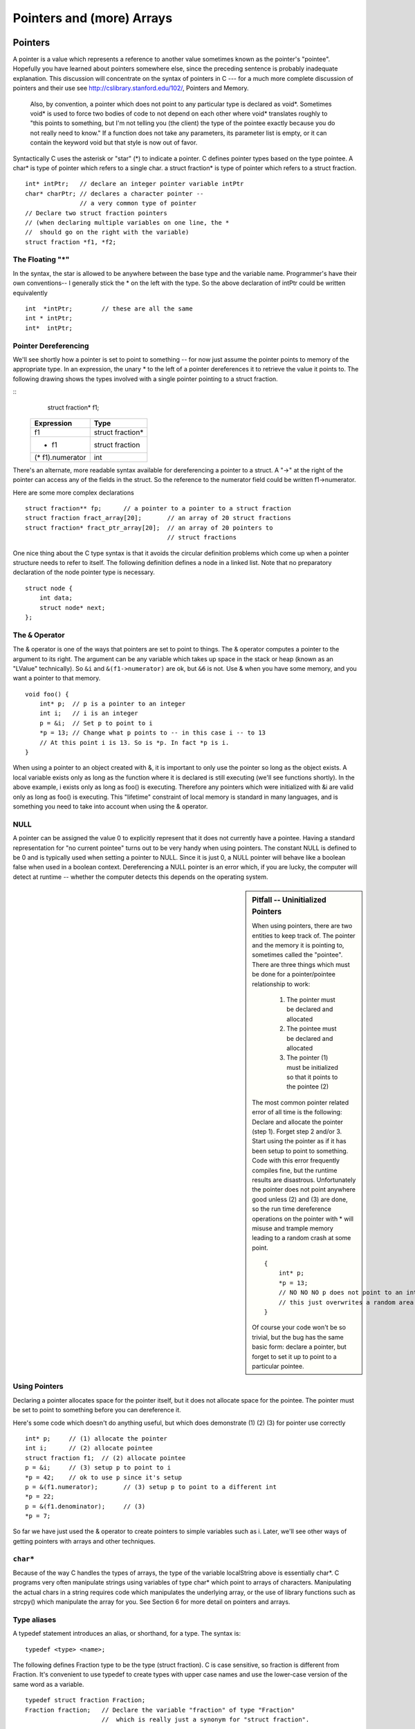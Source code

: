 .. _pointers:

Pointers and (more) Arrays
**************************

Pointers
========

A pointer is a value which represents a reference to another value sometimes known as the pointer's "pointee". Hopefully you have learned about pointers somewhere else, since the preceding sentence is probably inadequate explanation. This discussion will concentrate on the syntax of pointers in C --- for a much more complete discussion of pointers and their use see http://cslibrary.stanford.edu/102/, Pointers and Memory.

 Also, by convention, a pointer which does not point to any particular type is declared as void*. Sometimes void* is used to force two bodies of code to not depend on each other where void* translates roughly to "this points to something, but I'm not telling you (the client) the type of the pointee exactly because you do not really need to know." If a function does not take any parameters, its parameter list is empty, or it can contain the keyword void but that style is now out of favor.


Syntactically C uses the asterisk or "star" (*) to indicate a pointer. C defines pointer types based on the type pointee. A char* is type of pointer which refers to a single char. a struct fraction* is type of pointer which refers to a struct fraction.

::

    int* intPtr;   // declare an integer pointer variable intPtr
    char* charPtr; // declares a character pointer --
                   // a very common type of pointer
    // Declare two struct fraction pointers
    // (when declaring multiple variables on one line, the *
    //  should go on the right with the variable)
    struct fraction *f1, *f2;

The Floating "*"
----------------

In the syntax, the star is allowed to be anywhere between the base type and the variable name. Programmer's have their own conventions-- I generally stick the * on the left with the type. So the above declaration of intPtr could be written equivalently ::

    int  *intPtr;        // these are all the same
    int * intPtr;
    int*  intPtr;

Pointer Dereferencing
---------------------

We'll see shortly how a pointer is set to point to something -- for now just assume the pointer points to memory of the appropriate type. In an expression, the unary * to the left of a pointer dereferences it to retrieve the value it points to. The following drawing shows the types involved with a single pointer pointing to a struct fraction.

::
    struct fraction* f1;

 ================ ==================
 Expression       Type
 ================ ==================
  f1              struct fraction*
  * f1            struct fraction
 (* f1).numerator  int
 ================ ==================


There's an alternate, more readable syntax available for dereferencing a pointer to a struct. A "->" at the right of the pointer can access any of the fields in the struct. So the reference to the numerator field could be written f1->numerator.

Here are some more complex declarations ::

    struct fraction** fp;      // a pointer to a pointer to a struct fraction
    struct fraction fract_array[20];       // an array of 20 struct fractions
    struct fraction* fract_ptr_array[20];  // an array of 20 pointers to
                                           // struct fractions

One nice thing about the C type syntax is that it avoids the circular definition problems which come up when a pointer structure needs to refer to itself. The following definition defines a node in a linked list. Note that no preparatory declaration of the node pointer type is necessary.

::

    struct node {
        int data;
        struct node* next;
    };

The ``&`` Operator
------------------

The & operator is one of the ways that pointers are set to point to things. The & operator computes a pointer to the argument to its right. The argument can be any variable which takes up space in the stack or heap (known as an "LValue" technically). So ``&i`` and ``&(f1->numerator)`` are ok, but ``&6`` is not. Use & when you have some memory, and you want a pointer to that memory.

::

    void foo() {
        int* p;  // p is a pointer to an integer
        int i;   // i is an integer
        p = &i;  // Set p to point to i
        *p = 13; // Change what p points to -- in this case i -- to 13
        // At this point i is 13. So is *p. In fact *p is i. 
    }

When using a pointer to an object created with &, it is important to only use the pointer so long as the object exists. A local variable exists only as long as the function where it is declared is still executing (we'll see functions shortly). In the above example, i exists only as long as foo() is executing. Therefore any pointers which were initialized with &i are valid only as long as foo() is executing. This "lifetime" constraint of local memory is standard in many languages, and is something you need to take into account when using the & operator.

NULL
----

A pointer can be assigned the value 0 to explicitly represent that it does not currently have a pointee. Having a standard representation for "no current pointee" turns out to be very handy when using pointers. The constant NULL is defined to be 0 and is typically used when setting a pointer to NULL. Since it is just 0, a NULL pointer will behave like a boolean false when used in a boolean context. Dereferencing a NULL pointer is an error which, if you are lucky, the computer will detect at runtime -- whether the computer detects this depends on the operating system.

.. sidebar:: Pitfall -- Uninitialized Pointers

    When using pointers, there are two entities to keep track of. The pointer and the memory it is pointing to, sometimes called the "pointee". There are three things which must be done for a pointer/pointee relationship to work:

     1. The pointer must be declared and allocated
     2. The pointee must be declared and allocated
     3. The pointer (1) must be initialized so that it points to the pointee (2)

    The most common pointer related error of all time is the following: Declare and allocate the pointer (step 1). Forget step 2 and/or 3. Start using the pointer as if it has been setup to point to something. Code with this error frequently compiles fine, but the runtime results are disastrous. Unfortunately the pointer does not point anywhere good unless (2) and (3) are done, so the run time dereference operations on the pointer with * will misuse and trample memory leading to a random crash at some point.

    ::

        {
            int* p;
            *p = 13;
            // NO NO NO p does not point to an int yet
            // this just overwrites a random area in memory
        }

    Of course your code won't be so trivial, but the bug has the same basic form: declare a pointer, but forget to set it up to point to a particular pointee.

Using Pointers
--------------

Declaring a pointer allocates space for the pointer itself, but it does not allocate space for the pointee. The pointer must be set to point to something before you can dereference it.

Here's some code which doesn't do anything useful, but which does demonstrate (1) (2) (3) for pointer use correctly ::

    int* p;     // (1) allocate the pointer
    int i;      // (2) allocate pointee
    struct fraction f1;  // (2) allocate pointee
    p = &i;     // (3) setup p to point to i
    *p = 42;    // ok to use p since it's setup
    p = &(f1.numerator);       // (3) setup p to point to a different int
    *p = 22;
    p = &(f1.denominator);     // (3)
    *p = 7;

So far we have just used the & operator to create pointers to simple variables such as i. Later, we'll see other ways of getting pointers with arrays and other techniques.


``char*``
---------

Because of the way C handles the types of arrays, the type of the variable localString above is essentially char*. C programs very often manipulate strings using variables of type char* which point to arrays of characters. Manipulating the actual chars in a string requires code which manipulates the underlying array, or the use of library functions such as strcpy() which manipulate the array for you. See Section 6 for more detail on pointers and arrays.

Type aliases
------------

A typedef statement introduces an alias, or shorthand, for a type. The syntax is::

    typedef <type> <name>;

The following defines Fraction type to be the type (struct fraction). C is case sensitive, so fraction is different from Fraction. It's convenient to use typedef to create types with upper case names and use the lower-case version of the same word as a variable.

::

    typedef struct fraction Fraction;
    Fraction fraction;   // Declare the variable "fraction" of type "Fraction"
                         //  which is really just a synonym for "struct fraction".

The following typedef defines the name Tree as a standard pointer to a binary tree node where each node contains some data and "smaller" and "larger" subtree pointers.

::

    typedef struct treenode* Tree;
    struct treenode {
        int data;
        Tree smaller, larger;   // equivalently, this line could say
                                // "struct treenode *smaller, *larger"
    };

Functions revisited: passing by reference
=========================================

To pass an object X as a reference parameter, the programmer must pass a pointer to X instead of X itself. The formal parameter will be a pointer to the value of interest. The caller will need to use & or other operators to compute the correct pointer actual parameter. The callee will need to dereference the pointer with * where appropriate to access the value of interest. Here is an example of a correct Swap() function.

::

    static void Swap(int* x, int* y) {     // params are int* instead of int
        int temp;
        temp = *x;        // use * to follow the pointer back to the caller's memory
        *x = *y;
        *y = temp;
    }

    // Some caller code which calls Swap()...
    int a = 1;
    int b = 2;
    Swap(&a, &b);

Things to notice:
 
 * The formal parameters are int* instead of int.
 * The caller uses & to compute pointers to its local memory (a,b).
 * The callee uses * to dereference the formal parameter pointers back to get the caller's memory.

Since the operator & produces the address of a variable -- &a is a pointer to a. In Swap() itself, the formal parameters are declared to be pointers, and the values of interest (a,b) are accessed through them. There is no special relationship between the names used for the actual and formal parameters. The function call matches up the actual and formal parameters by their order -- the first actual parameter is assigned to the first formal parameter, and so on. I deliberately used different names (a,b vs x,y) to emphasize that the names do not matter.

const
-----

The qualifier const can be added to the left of a variable or parameter type to declare that the code using the variable will not change the variable. As a practical matter, use of const is very sporadic in the C programming community. It does have one very handy use, which is to clarify the role of a parameter in a function prototype ::

    void foo(const struct fraction* fract);

In the foo() prototype, the const declares that foo() does not intend to change the struct fraction pointee which is passed to it. Since the fraction is passed by pointer, we could not know otherwise if foo() intended to change our memory or not. Using the const, foo() makes its intentions clear. Declaring this extra bit of information helps to clarify the role of the function to its implementor and caller.

Bigger Pointer Example
======================

The following code is a large example of using reference parameters. There are several common features of C programs in this example...Reference parameters are used to allow the functions Swap() and IncrementAndSwap() to affect the memory of their callers. There's a tricky case inside of IncrementAndSwap() where it calls Swap() -- no additional use of & is necessary in this case since the parameters x, y inside InrementAndSwap() are already pointers to the values of interest. The names of the variables through the program(a, b, x, y, alice, bob) do not need to match up in any particular way for the parameters to work. The parameter mechanism only depends on the types of the parameters and their order in the parameter list -- not their names. Finally this is an example of what multiple functions look like in a file and how they are called from the main() function.

::

    static void Swap(int* a, int* b) {
        int temp;
        temp = *a;
        *a = *b;
        *b = temp;
    }

    static void IncrementAndSwap(int* x, int* y) {
        (*x)++;
        (*y)++;
        Swap(x, y); // don't need & here since a and b are already
                    // int*'s.
    }

    int main(int argc, char **argv) {
        int alice = 10;
        int bob = 20;

        Swap(&alice, &bob);
        // at this point alice==20 and bob==10

        IncrementAndSwap(&alice, &bob);
        // at this point alice==11 and bob==21

        return 0; 
    }

Advanced C Arrays
=================

In C, an array is formed by laying out all the elements contiguously in memory. The square bracket syntax can be used to refer to the elements in the array. The array as a whole is referred to by the address of the first element which is also known as the "base address" of the whole array.

::

    {
        int array[6];
        int sum = 0;
        sum += array[0] + array[1];
        array
        // refer to elements using []
    }

The array name acts like a pointer to the first element; in this case an ``(int*)``.

..
         ￼
.. todo:: 

    Make a picture 


The programmer can refer to elements in the array with the simple [ ] syntax such as array[1]. This scheme works by combining the base address of the whole array with the index to compute the base address of the desired element in the array. It just requires a little arithmetic. Each element takes up a fixed number of bytes which is known at compile-time. So the address of element n in the array using 0 based indexing will be at an offset of (n * element_size) bytes from the base address of the whole array.

::

    address of nth element = address_of_0th_element + (n * element_size_in_bytes)

The square bracket syntax [ ] deals with this address arithmetic for you, but it's useful to know what it's doing. The [ ] takes the integer index, multiplies by the element size, adds the resulting offset to the array base address, and finally dereferences the resulting pointer to get to the desired element.

::

    {
        int intArray[6];
        intArray[3] = 13;
    }

.. todo:: 

    Make a picture of the above


'+' Syntax
----------

In a closely related piece of syntax, a + between a pointer and an integer does the same offset computation, but leaves the result as a pointer. The square bracket syntax gives the nth element while the + syntax gives a pointer to the nth element.

So the expression (intArray + 3) is a pointer to the integer intArray[3]. (intArray + 3) is of type (int*) while intArray[3] is of type int. The two expressions only differ by whether the pointer is dereferenced or not. So the expression (intArray + 3) is exactly equivalent to the expression (&(intArray[3])). In fact those two probably compile to exactly the same code. They both represent a pointer to the element at index 3.

Any ``[]`` expression can be written with the + syntax instead. We just need to add in the pointer dereference. So ``intArray[3]`` is exactly equivalent to ``*(intArray + 3)``. For most purposes, it's easiest and most readable to use the [] syntax. Every once in a while the + is convenient if you needed a pointer to the element instead of the element itself.

Pointer++ Style -- strcpy()
---------------------------

If p is a pointer to an element in an array, then (p+1) points to the next element in the array. Code can exploit this using the construct p++ to step a pointer over the elements in an array. It doesn't help readability any, so I can't recommend the technique, but you may see it in code written by others.

(This example was originally inspired by Mike Cleron) There's a library function called strcpy(char* destination, char* source) which copies the bytes of a C string from one place to another. Below are four different implementations of strcpy() written in order: from most verbose to most cryptic. In the first one, the normally straightforward while loop is actually sortof tricky to ensure that the terminating null character is copied over. The second removes that trickiness by moving assignment into the test. The last two are cute (and they demonstrate using ++ on pointers), but not really the sort of code you want to maintain. Among the four, I think strcpy2() is the best stylistically. With a smart compiler, all four will compile to basically the same code with the same efficiency.

::

    // Unfortunately, a straight while or for loop won't work.
    // The best we can do is use a while (1) with the test
    // in the middle of the loop.
    void strcpy1(char dest[], const char source[]) {
        int i = 0;
        while (1) {
            dest[i] = source[i];
            if (dest[i] == '\0') break; // we're done
            i++;
        } 
    }

    // Move the assignment into the test
    void strcpy2(char dest[], const char source[]) {
        int i = 0;
        while ((dest[i] = source[i]) != '\0') {
            i++;
        }
    }

    // Get rid of i and just move the pointers.
    // Relies on the precedence of * and ++.
    void strcpy3(char dest[], const char source[]) {
        while ((*dest++ = *source++) != '\0') ;
    }

    // Rely on the fact that '\0' is equivalent to FALSE
    void strcpy4(char dest[], const char source[]) {
        while (*dest++ = *source++) ;
    }

Pointer Type Effects
--------------------

Both ``[ ]`` and ``+`` implicitly use the compile time type of the pointer to compute the element_size which affects the offset arithmetic. When looking at code, it's easy to assume that everything is in the units of bytes.

::

    int *p;
    p = p + 12;    // at run-time, what does this add to p? 12?

The above code does not add the number 12 to the address in p-- that would increment p by 12 bytes. The code above increments p by 12 ints. Each int probably takes 4 bytes, so at run time the code will effectively increment the address in p by 48. The compiler figures all this out based on the type of the pointer.

Using casts, the following code really does just add 12 to the address in the pointer p. It works by telling the compiler that the pointer points to char instead of int. The size of char is defined to be exactly 1 byte (or whatever the smallest addressable unit is on the computer). In other words, sizeof(char) is always 1. We then cast the resulting ``(char*)`` back to an ``(int*)``. The programmer is allowed to cast any pointer type to any other pointer type like this to change the code the compiler generates.

::
    p = (int*) ( ((char*)p) + 12);


Array and pointer duality
-------------------------

One effect of the C array scheme is that the compiler does not distinguish meaningfully between arrays and pointers-- they both just look like pointers. In the following example, the value of intArray is a pointer to the first element in the array so it's an (int*). The value of the variable intPtr is also (int*) and it is set to point to a single integer i. So what's the difference between intArray and intPtr? Not much as far as the compiler is concerned. They are both just (int*) pointers, and the compiler is perfectly happy to apply the [] or + syntax to either. It's the programmer's responsibility to ensure that the elements referred to by a [] or + operation really are there. Really its' just the same old rule that C doesn't do any bounds checking. C thinks of the single integer i as just a sort of degenerate array of size 1.

::

    {
        int intArray[6];
        int *intPtr;
        int i;
        intPtr = &i;
        intArray[3] = 13; // ok
        intPtr[0] = 12; // odd, but ok.  changes i.
        intPtr[3] = 13; // BAD! no integer reserved here.
    }

.. todo::

   memory diagram/picture of the above

Array Names Are Const
---------------------

One subtle distinction between an array and a pointer, is that the pointer which represents the base address of an array cannot be changed in the code. The array base address behaves like a const pointer. The constraint applies to the name of the array where it is declared in the code --- the variable ints in the example below.

::

    {
        int ints[100]
        int *p;
        int i;

        ints = NULL;      // NO, cannot change the base addr ptr
        ints = &i;  // NO
        ints = ints + 1;    // NO
        ints++; // NO

        p = ints; // OK, p is a regular pointer which can be changed
        // here it is getting a copy of the ints pointer

        p++; // OK, p can still be changed (and ints cannot)
        p = NULL; // OK
        p = &i; // OK
        foo(ints); // OK (possible foo definitions are below)
    }

Array parameters are passed as pointers. The following two definitions of foo look different, but to the compiler they mean exactly the same thing. It's preferable to use whichever syntax is more accurate for readability. If the pointer coming in really is the base address of a whole array, then use ``[ ]``.

::

    void foo(int arrayParam[]) {
        arrayParam = NULL;      // Silly but valid. Just changes the local pointer
    }

    void foo(int *arrayParam) {
        arrayParam = NULL;      // ditto
    }

Dynamic memory allocation on the heap
=====================================

C gives programmers the standard sort of facilities to allocate and deallocate dynamic heap memory. A word of warning: writing programs which manage their heap memory is notoriously difficult. This partly explains the great popularity of languages such as Java and Perl which handle heap management automatically. These languages take over a task which has proven to be extremely difficult for the programmer. As a result Perl and Java programs run a little more slowly, but they contain far fewer bugs.

C provides access to the heap features through library functions which any C code can call. The prototypes for these functions are in the file <stdlib.h>, so any code which wants to call these must #include that header file. The three functions of interest are...

``void* malloc(size_t size)``
    Request a contiguous block of memory of the given size in the heap. malloc() returns a pointer to the heap block or NULL if the request could not be satisfied. The type size_t is essentially an unsigned long which indicates how large a block the caller would like measured in bytes. Because the block pointer returned by malloc() is a void* (i.e. it makes no claim about the type of its pointee), a cast will probably be required when storing the void* pointer into a regular typed pointer.

``void free(void* block)``
    The mirror image of malloc() -- free takes a pointer to a heap block earlier allocated by malloc() and returns that block to the heap for re-use. After the free(), the client should not access any part of the block or assume that the block is valid memory. The block should not be freed a second time.

Memory Management
-----------------

All of a program's memory is deallocated automatically when the it exits, so a program only needs to use free() during execution if it is important for the program to recycle its memory while it runs -- typically because it uses a lot of memory or because it runs for a long time. The pointer passed to free() must be exactly the pointer which was originally returned by malloc() or realloc(), not just a pointer into somewhere within the heap block.

Dynamic Arrays
--------------

Since arrays are just contiguous areas of bytes, you can allocate your own arrays in the heap using malloc(). The following code allocates two arrays of 1000 ints-- one in the stack the usual "local" way, and one in the heap using malloc(). Other than the different allocations, the two are syntactically similar in use.

::

    {
        int a[1000];
        int *b;
        b = (int*) malloc( sizeof(int) * 1000);
        assert(b != NULL);      // check that the allocation succeeded
        a[123] = 13;      // Just use good ol' [] to access elements
        b[123] = 13;      // in both arrays.
        free(b); 
    }

Although both arrays can be accessed with ``[ ]``, the rules for their maintenance are very different.

Advantages of being in the heap
-------------------------------

 * Size (in this case 1000) can be defined at run time. Not so for an array like "a".

 * The array will exist until it is explicitly deallocated with a call to free().

 * You can change the size of the array at will at run time using realloc(). The following changes the size of the array to 2000. Realloc() takes care of copying over the old elements.

::
    b = realloc(b, sizeof(int) * 2000);
    assert(b != NULL);

Disadvantages of being in the heap
----------------------------------

 * You have to remember to allocate the array, and you have to get it right.

 * You have to remember to deallocate it exactly once when you are done with it, and you have to get that right.

 * The above two disadvantages have the same basic profile: if you get them wrong, your code still looks right. It compiles fine. It even runs for small cases, but for some input cases it just crashes unexpectedly because random memory is getting overwritten somewhere like the smiley face. This sort of "random memory smasher" bug can be a real ordeal to track down.


.. _dynamic-strings:

Dynamic Strings
---------------

The dynamic allocation of arrays works very well for allocating strings in the heap. The advantage of heap allocating a string is that the heap block can be just big enough to store the actual number of characters in the string. The common local variable technique such as char string[1000]; allocates way too much space most of the time, wasting the unused bytes, and yet fails if the string ever gets bigger than the variable's fixed size.

::

    #include <string.h>
    /*
      Takes a c string as input, and makes a copy of that string
      in the heap. The caller takes over ownership of the new string
      and is responsible for freeing it.
     */
    char* MakeStringInHeap(const char* source) {
        char* newString;
        newString = (char*) malloc(strlen(source) + 1); // +1 for the '\0'
        assert(newString != NULL);
        strcpy(newString, source);
        return(newString);
    }

